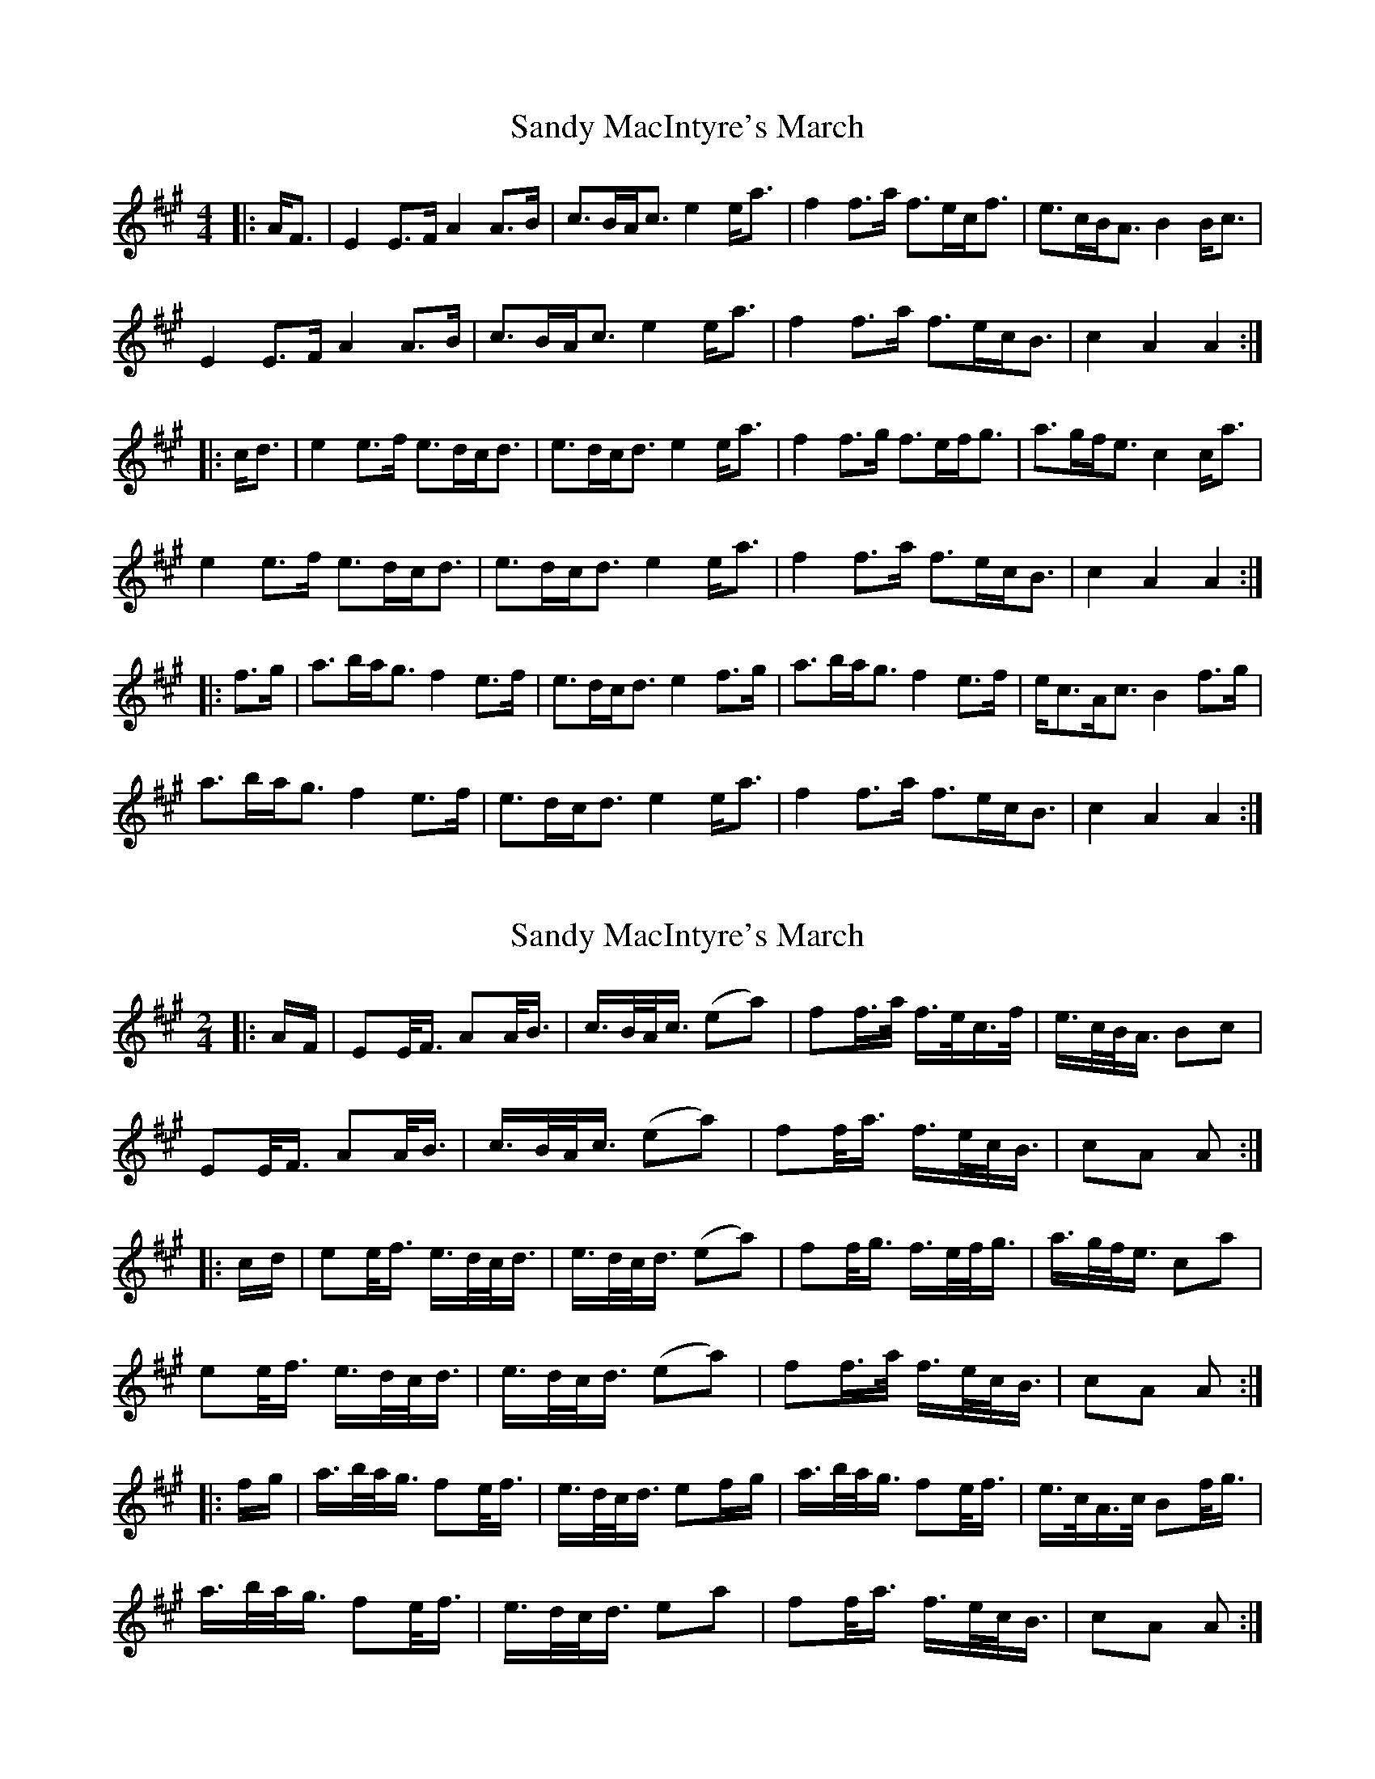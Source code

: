 X: 1
T: Sandy MacIntyre's March
Z: ceolachan
S: https://thesession.org/tunes/12153#setting12153
R: barndance
M: 4/4
L: 1/8
K: Amaj
|: A<F |E2 E>F A2 A>B | c>BA<c e2 e<a | f2 f>a f>ec<f | e>cB<A B2 B<c |
E2 E>F A2 A>B | c>BA<c e2 e<a | f2 f>a f>ec<B | c2 A2 A2 :|
|: c<d |e2 e>f e>dc<d | e>dc<d e2 e<a | f2 f>g f>ef<g | a>gf<e c2 c<a |
e2 e>f e>dc<d | e>dc<d e2 e<a | f2 f>a f>ec<B | c2 A2 A2 :|
|: f>g |a>ba<g f2 e>f | e>dc<d e2 f>g | a>ba<g f2 e>f | e<cA<c B2 f>g |
a>ba<g f2 e>f | e>dc<d e2 e<a | f2 f>a f>ec<B | c2 A2 A2 :|
X: 2
T: Sandy MacIntyre's March
Z: ceolachan
S: https://thesession.org/tunes/12153#setting21522
R: barndance
M: 4/4
L: 1/8
K: Amaj
M: 2/4
|: A/F/ |EE/<F/ AA/<B/ | c/>B/A/<c/ (ea) | ff/>a/ f/>e/c/>f/ | e/>c/B/<A/ Bc |
EE/<F/ AA/<B/ | c/>B/A/<c/ (ea) | ff/<a/ f/>e/c/<B/ | cA A :|
|: c/d/ |ee/<f/ e/>d/c/<d/ | e/>d/c/<d/ (ea) | ff/<g/ f/>e/f/<g/ | a/>g/f/<e/ ca |
ee/<f/ e/>d/c/<d/ | e/>d/c/<d/ (ea) | ff/>a/ f/>e/c/<B/ | cA A :|
|: f/g/ |a/>b/a/<g/ fe/<f/ | e/>d/c/<d/ ef/g/ | a/>b/a/<g/ fe/<f/ | e/>c/A/>c/ Bf/<g/ |
a/>b/a/<g/ fe/<f/ | e/>d/c/<d/ ea | ff/<a/ f/>e/c/<B/ | cA A :|
X: 3
T: Sandy MacIntyre's March
Z: ceolachan
S: https://thesession.org/tunes/12153#setting21523
R: barndance
M: 4/4
L: 1/8
K: Amaj
|: A<F |E2 E>F A2 A>B | c>BA<c e2 e<a | f2 f<a f>ec<f | e>cB<A B2 B<e |
E2 E>F A2 A>B | c>BA<c e2 e<a | f2 f<a f>ec<B | c2 A2 A2 :|
|: c>d |e2 e>f e>dc<d | e>dc<d e2 e<a | f2 f<a f>ef<g a>fe<d c2 c<a |
e2 e>f e>dc<d | e>dc<d e2 e<a | f2 f<a f>ec<B | c2 A2 A2 :|
|: f>g |a>ba<g f2 e>f | e>dc<d e2 f>g | a>ba<g f2 e>f | e<cA<c B2 f>g |
a>ba<g f2 e>f | e>dc<d e2 f<a | f2 f<a f>ec<B | c2 A2 A2 :|
